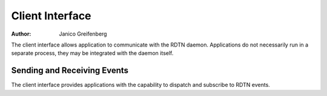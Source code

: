 Client Interface
================

:Author: Janico Greifenberg

The client interface allows application to communicate with the RDTN daemon.
Applications do not necessarily run in a separate process, they may be
integrated with the daemon itself.

Sending and Receiving Events
----------------------------

The client interface provides applications with the capability to dispatch and
subscribe to RDTN events.
